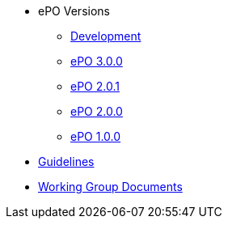 * ePO Versions
** xref:dev@EPO::index.adoc[Development]
** xref:3.0.0@EPO::index.adoc[ePO 3.0.0]
** xref:2.0.1@EPO::index.adoc[ePO 2.0.1]
** xref:2.0.0@EPO::index.adoc[ePO 2.0.0]
** xref:1.0.0@EPO::index.adoc[ePO 1.0.0]
* xref:epo-guidelines.adoc[Guidelines]
* xref:epo-wgm::index.adoc[Working Group Documents]


